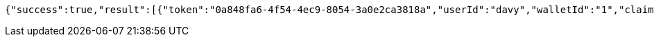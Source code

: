 [source,options="nowrap"]
----
{"success":true,"result":[{"token":"0a848fa6-4f54-4ec9-8054-3a0e2ca3818a","userId":"davy","walletId":"1","claim":"SIGN_WALLETS","enabled":true,"description":"description"}]}
----
